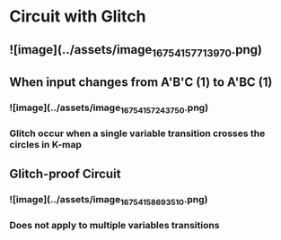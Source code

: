 * Circuit with Glitch
** ![image](../assets/image_1675415771397_0.png)
** When input changes from A'B'C (1) to A'BC (1)
*** ![image](../assets/image_1675415724375_0.png)
*** Glitch occur when a single variable transition crosses the circles in K-map
** Glitch-proof Circuit
*** ![image](../assets/image_1675415869351_0.png)
*** Does not apply to multiple variables transitions